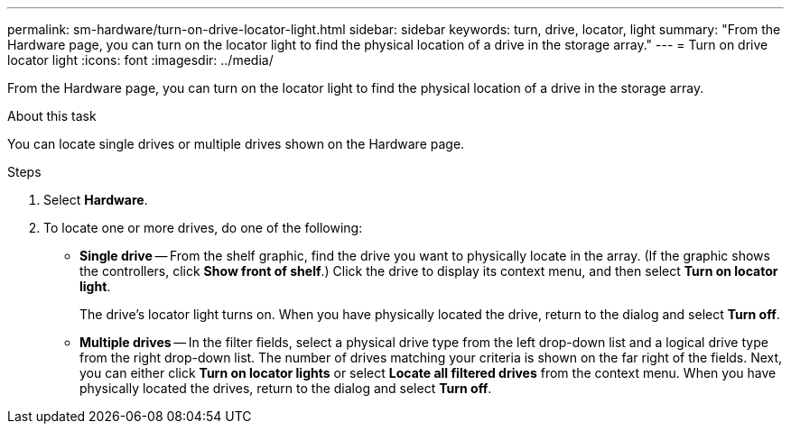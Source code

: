 ---
permalink: sm-hardware/turn-on-drive-locator-light.html
sidebar: sidebar
keywords: turn, drive, locator, light
summary: "From the Hardware page, you can turn on the locator light to find the physical location of a drive in the storage array."
---
= Turn on drive locator light
:icons: font
:imagesdir: ../media/

[.lead]
From the Hardware page, you can turn on the locator light to find the physical location of a drive in the storage array.

.About this task

You can locate single drives or multiple drives shown on the Hardware page.

.Steps

. Select *Hardware*.
. To locate one or more drives, do one of the following:
 ** *Single drive* -- From the shelf graphic, find the drive you want to physically locate in the array. (If the graphic shows the controllers, click *Show front of shelf*.) Click the drive to display its context menu, and then select *Turn on locator light*.
+
The drive's locator light turns on. When you have physically located the drive, return to the dialog and select *Turn off*.

 ** *Multiple drives* -- In the filter fields, select a physical drive type from the left drop-down list and a logical drive type from the right drop-down list. The number of drives matching your criteria is shown on the far right of the fields. Next, you can either click *Turn on locator lights* or select *Locate all filtered drives* from the context menu. When you have physically located the drives, return to the dialog and select *Turn off*.
